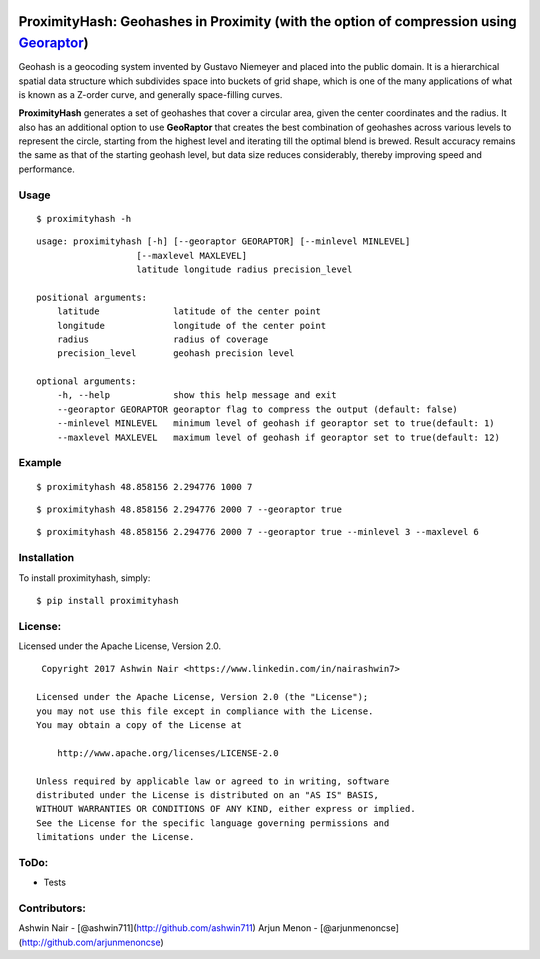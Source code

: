 .. image:: http://donatecoins.org/btc/1HeMeMU2qUFDRZpRQMJ2v27Dw3h3gShJ5b.svg
   :target: http://donatecoins.org/btc/1HeMeMU2qUFDRZpRQMJ2v27Dw3h3gShJ5b

ProximityHash: Geohashes in Proximity (with the option of compression using Georaptor_)
=======================================================================================

.. _GeoRaptor: https://github.com/ashwin711/georaptor

Geohash is a geocoding system invented by Gustavo Niemeyer and placed into the public domain. It is a hierarchical
spatial data structure which subdivides space into buckets of grid shape, which is one of the many applications of
what is known as a Z-order curve, and generally space-filling curves.

**ProximityHash** generates a set of geohashes that cover a circular area, given the center coordinates and the radius.
It also has an additional option to use **GeoRaptor** that creates the best combination of geohashes across various
levels to represent the circle, starting from the highest level and iterating till the optimal blend is brewed. Result
accuracy remains the same as that of the starting geohash level, but data size reduces considerably, thereby improving
speed and performance.


Usage
-----
::

$ proximityhash -h

::

  usage: proximityhash [-h] [--georaptor GEORAPTOR] [--minlevel MINLEVEL]
                     [--maxlevel MAXLEVEL]
                     latitude longitude radius precision_level

  positional arguments:
      latitude              latitude of the center point
      longitude             longitude of the center point
      radius                radius of coverage
      precision_level       geohash precision level

  optional arguments:
      -h, --help            show this help message and exit
      --georaptor GEORAPTOR georaptor flag to compress the output (default: false)
      --minlevel MINLEVEL   minimum level of geohash if georaptor set to true(default: 1)
      --maxlevel MAXLEVEL   maximum level of geohash if georaptor set to true(default: 12)


Example
-------
::

$ proximityhash 48.858156 2.294776 1000 7

.. image:: https://raw.github.com/ashwin711/proximityhash/master/images/proximityhash.png
   :width: 480
   :height: 320

::

$ proximityhash 48.858156 2.294776 2000 7 --georaptor true

.. image:: https://raw.github.com/ashwin711/proximityhash/images/proximityhash_georaptor.png
   :width: 480
   :height: 320

::

$ proximityhash 48.858156 2.294776 2000 7 --georaptor true --minlevel 3 --maxlevel 6

.. image:: https://raw.github.com/ashwin711/proximityhash/images/proximityhash_georaptor_limited.png
   :width: 480
   :height: 320


Installation
------------

To install proximityhash, simply: ::

    $ pip install proximityhash


License:
--------

Licensed under the Apache License, Version 2.0. ::

    Copyright 2017 Ashwin Nair <https://www.linkedin.com/in/nairashwin7>

   Licensed under the Apache License, Version 2.0 (the "License");
   you may not use this file except in compliance with the License.
   You may obtain a copy of the License at

       http://www.apache.org/licenses/LICENSE-2.0

   Unless required by applicable law or agreed to in writing, software
   distributed under the License is distributed on an "AS IS" BASIS,
   WITHOUT WARRANTIES OR CONDITIONS OF ANY KIND, either express or implied.
   See the License for the specific language governing permissions and
   limitations under the License.

ToDo:
-----

- Tests

Contributors:
-------------

Ashwin Nair - [@ashwin711](http://github.com/ashwin711)
Arjun Menon - [@arjunmenoncse](http://github.com/arjunmenoncse)
